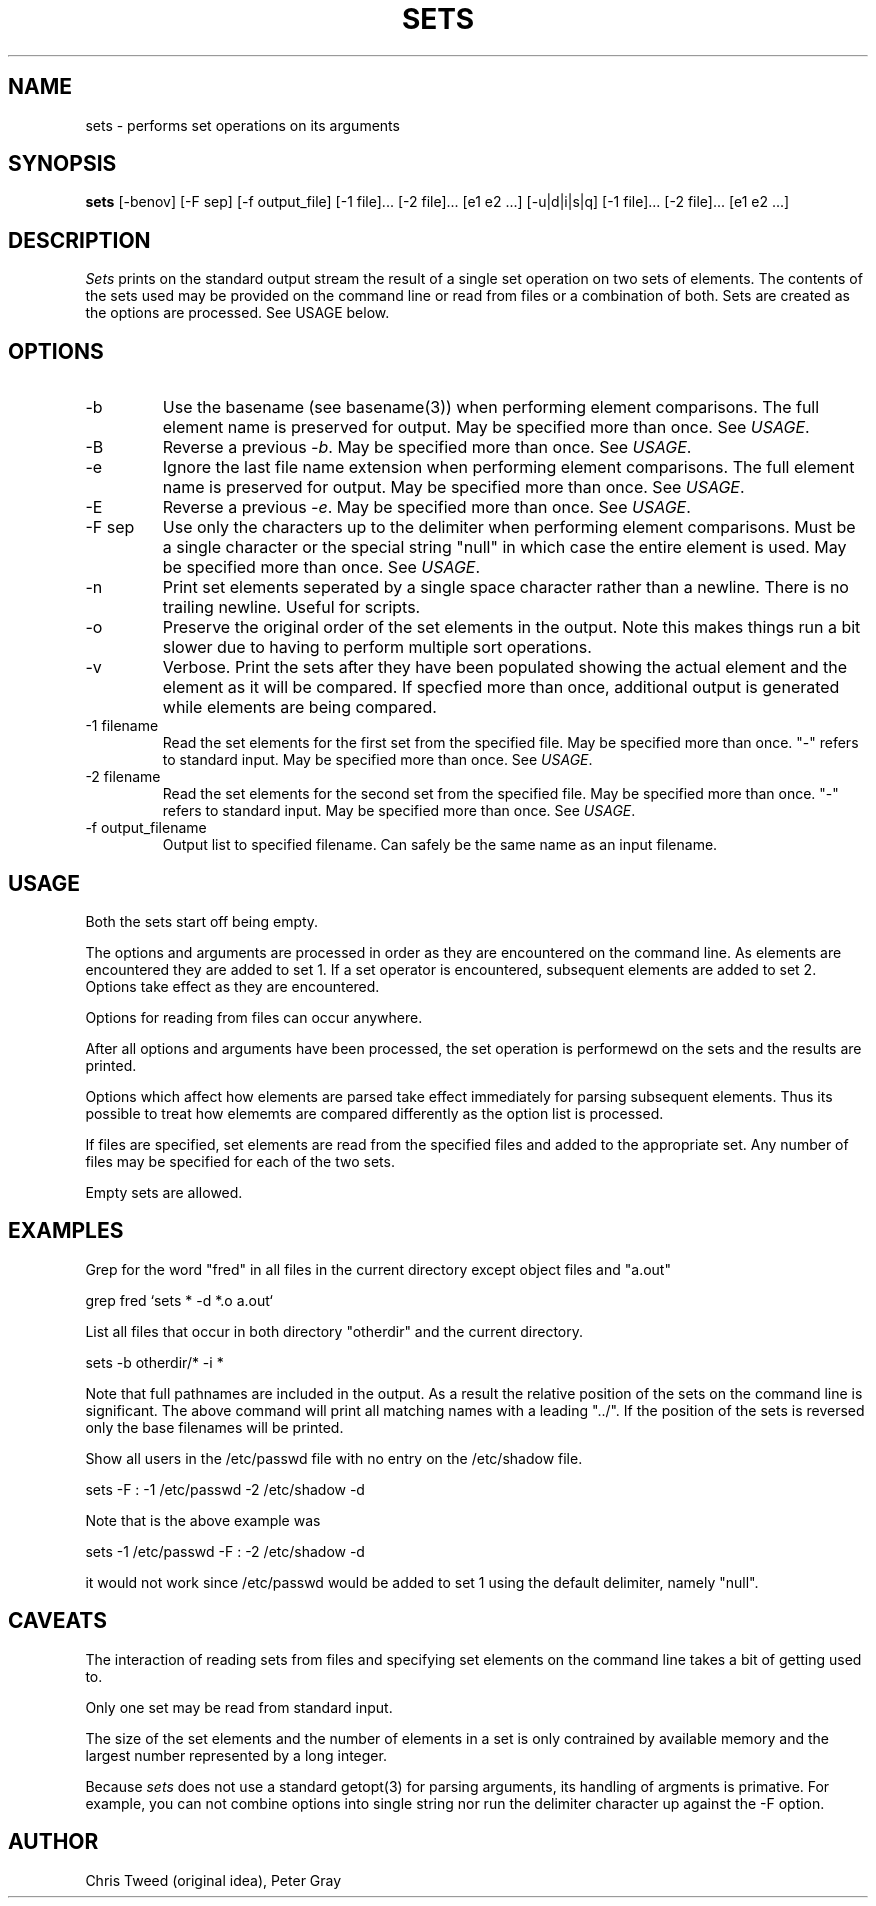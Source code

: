 .TH SETS L "September 12, 2019" "" "Local"
.SH NAME
sets \- performs set operations on its arguments
.SH SYNOPSIS
.B sets
[-benov] [-F sep] [-f output_file] [-1 file]... [-2 file]... [e1 e2 ...] [\-u|d|i|s|q] [-1 file]... [-2 file]... [e1 e2 ...]
.br
.SH DESCRIPTION
.I Sets
prints on the standard output stream the result of a
single
set operation on
two sets of elements. The contents of the
sets used may be provided on the command line
or read from files or a combination of both.
Sets are created as the options are processed.
See USAGE below.
.SH OPTIONS
.TP
\-b
Use the basename (see basename(3))
when performing element
comparisons. The full element name is preserved
for output. May be specified more than once. See \fIUSAGE\fR.
.TP
\-B
Reverse a previous \fI-b\fR.
May be specified more than once. See \fIUSAGE\fR.
.TP
\-e
Ignore the last file name extension when performing
element comparisons. The full element name is
preserved for output.
May be specified more than once. See \fIUSAGE\fR.
.TP
\-E
Reverse a previous \fI-e\fR.
May be specified more than once. See \fIUSAGE\fR.
.TP
\-F sep
Use only the characters up to the delimiter
when performing element comparisons.
Must be a single character or the special
string "null" in which case the entire
element is used.
May be specified more than once. See \fIUSAGE\fR.
.TP
\-n
Print set elements seperated by a single space character rather than
a newline. There is no trailing newline. Useful for scripts.
.TP
\-o
Preserve the original order of the set elements in the output.
Note this makes things run a bit slower due to having to perform
multiple sort operations.
.TP
\-v
Verbose. Print the sets after they have been populated
showing the actual element and the element as it will be compared.
If specfied more than once, additional output is generated
while elements are being compared.
.TP
\-1 filename
Read the set elements for the first set from the specified
file. May be specified more than once. "-" refers to standard input.
May be specified more than once. See \fIUSAGE\fR.
.TP
\-2 filename
Read the set elements for the second set from the specified
file. May be specified more than once. "-" refers to standard input.
May be specified more than once. See \fIUSAGE\fR.
.TP
\-f output_filename
Output list to specified filename. Can safely be the same name as an input
filename.

.SH "USAGE"
.PP
Both the sets start off being empty.
.PP
The options and arguments are processed in order
as they are encountered on the command line.
As elements are encountered they are added to set 1.
If a set operator is encountered, subsequent elements
are added to set 2. Options take effect as they are encountered.
.PP
Options for reading from files can occur anywhere.
.PP
After all options and arguments have been processed,
the set operation is performewd on the sets and the results are
printed.
.PP
Options which affect how elements are parsed take effect
immediately for parsing subsequent elements.
Thus its possible to treat how elememts are compared
differently as the option list is processed.
.PP
If files are specified, set elements are read from
the specified files and added to the appropriate set.
Any number of files may be specified
for each of the two sets.
.PP
Empty sets are allowed.
.SH "EXAMPLES"
.PP
Grep for the word "fred" in all files in the current directory
except object files and "a.out"

grep fred `sets * -d *.o a.out`

List all files that occur in both directory "otherdir"
and the current directory.

sets -b otherdir/* -i *

Note that full pathnames are included in the output.
As a result the relative position
of the sets on the command line is significant.
The above command will print all matching names with a leading "../".
If the position of the sets is reversed only the base
filenames will be printed.

Show all users in the /etc/passwd file with no entry on the /etc/shadow
file.

sets -F : -1 /etc/passwd -2 /etc/shadow -d

Note that is the above example was

sets -1 /etc/passwd -F : -2 /etc/shadow -d

it would not work since /etc/passwd would be added to set 1
using the default delimiter, namely "null".
.SH CAVEATS
.PP
The interaction of reading sets from files and specifying
set elements on the command line takes a bit of getting used to.

Only one set may be read from standard input.

The size of the set elements and the number of
elements in a set is only
contrained by available memory and the largest number
represented by a long integer.

Because \fIsets\fR does not use a standard getopt(3)
for parsing arguments, its handling of argments is
primative. For example, you can not combine options into single string
nor run the delimiter character up against the -F option.


.SH "AUTHOR"
.PP
Chris Tweed (original idea), Peter Gray

